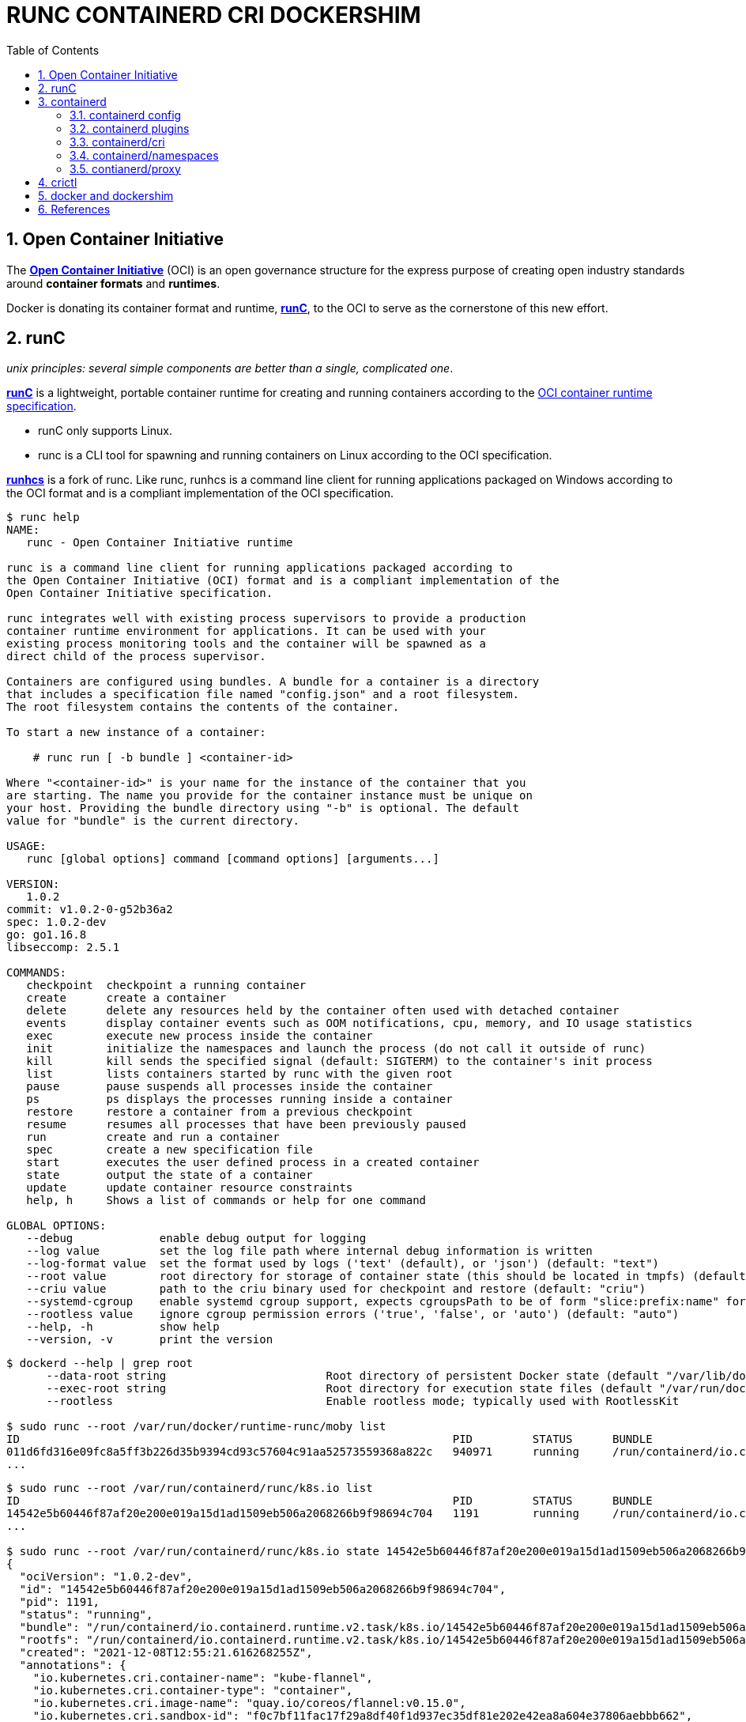 = RUNC CONTAINERD CRI DOCKERSHIM
:page-layout: post
:page-categories: ['container']
:page-tags: ['container', 'cri', 'runc', 'docker']
:page-date: 2021-11-25 11:03:28 +0800
:page-revdate: 2021-11-25 11:03:28 +0800
:sectnums:
:toc:

:OCI: https://opencontainers.org/
:runtime-spec: https://github.com/opencontainers/runtime-spec
:runc: https://github.com/opencontainers/runc
:runhcs: https://github.com/Microsoft/hcsshim/tree/master/cmd/runhcs
:containerd: https://containerd.io/

== Open Container Initiative

The {OCI}[*Open Container Initiative*] (OCI) is an open governance structure for the express purpose of creating open industry standards around *container formats* and *runtimes*.

Docker is donating its container format and runtime, {runc}[*runC*], to the OCI to serve as the cornerstone of this new effort. 

== runC

_unix principles: several simple components are better than a single, complicated one_.

{runc}[*runC*] is a lightweight, portable container runtime for creating and running containers according to the {runtime-spec}[OCI container runtime specification].

* runC only supports Linux.

* runc is a CLI tool for spawning and running containers on Linux according to the OCI specification.

{runhcs}[*runhcs*] is a fork of runc. Like runc, runhcs is a command line client for running applications packaged on Windows according to the OCI format and is a compliant implementation of the OCI specification.

[source,console]
----
$ runc help
NAME:
   runc - Open Container Initiative runtime

runc is a command line client for running applications packaged according to
the Open Container Initiative (OCI) format and is a compliant implementation of the
Open Container Initiative specification.

runc integrates well with existing process supervisors to provide a production
container runtime environment for applications. It can be used with your
existing process monitoring tools and the container will be spawned as a
direct child of the process supervisor.

Containers are configured using bundles. A bundle for a container is a directory
that includes a specification file named "config.json" and a root filesystem.
The root filesystem contains the contents of the container.

To start a new instance of a container:

    # runc run [ -b bundle ] <container-id>

Where "<container-id>" is your name for the instance of the container that you
are starting. The name you provide for the container instance must be unique on
your host. Providing the bundle directory using "-b" is optional. The default
value for "bundle" is the current directory.

USAGE:
   runc [global options] command [command options] [arguments...]

VERSION:
   1.0.2
commit: v1.0.2-0-g52b36a2
spec: 1.0.2-dev
go: go1.16.8
libseccomp: 2.5.1

COMMANDS:
   checkpoint  checkpoint a running container
   create      create a container
   delete      delete any resources held by the container often used with detached container
   events      display container events such as OOM notifications, cpu, memory, and IO usage statistics
   exec        execute new process inside the container
   init        initialize the namespaces and launch the process (do not call it outside of runc)
   kill        kill sends the specified signal (default: SIGTERM) to the container's init process
   list        lists containers started by runc with the given root
   pause       pause suspends all processes inside the container
   ps          ps displays the processes running inside a container
   restore     restore a container from a previous checkpoint
   resume      resumes all processes that have been previously paused
   run         create and run a container
   spec        create a new specification file
   start       executes the user defined process in a created container
   state       output the state of a container
   update      update container resource constraints
   help, h     Shows a list of commands or help for one command

GLOBAL OPTIONS:
   --debug             enable debug output for logging
   --log value         set the log file path where internal debug information is written
   --log-format value  set the format used by logs ('text' (default), or 'json') (default: "text")
   --root value        root directory for storage of container state (this should be located in tmpfs) (default: "/run/user/1000/runc")
   --criu value        path to the criu binary used for checkpoint and restore (default: "criu")
   --systemd-cgroup    enable systemd cgroup support, expects cgroupsPath to be of form "slice:prefix:name" for e.g. "system.slice:runc:434234"
   --rootless value    ignore cgroup permission errors ('true', 'false', or 'auto') (default: "auto")
   --help, -h          show help
   --version, -v       print the version
----

[source,console,highlight="3,6"]
----
$ dockerd --help | grep root
      --data-root string                        Root directory of persistent Docker state (default "/var/lib/docker")
      --exec-root string                        Root directory for execution state files (default "/var/run/docker")
      --rootless                                Enable rootless mode; typically used with RootlessKit

$ sudo runc --root /var/run/docker/runtime-runc/moby list
ID                                                                 PID         STATUS      BUNDLE                                                                                                                CREATED                          OWNER
011d6fd316e09fc8a5ff3b226d35b9394cd93c57604c91aa52573559368a822c   940971      running     /run/containerd/io.containerd.runtime.v2.task/moby/011d6fd316e09fc8a5ff3b226d35b9394cd93c57604c91aa52573559368a822c   2021-11-25T04:10:25.216394136Z   root
...
----

[source,console]
----
$ sudo runc --root /var/run/containerd/runc/k8s.io list
ID                                                                 PID         STATUS      BUNDLE                                                                                                                  CREATED                          OWNER
14542e5b60446f87af20e200e019a15d1ad1509eb506a2068266b9f98694c704   1191        running     /run/containerd/io.containerd.runtime.v2.task/k8s.io/14542e5b60446f87af20e200e019a15d1ad1509eb506a2068266b9f98694c704   2021-12-08T12:55:21.616268255Z   root
...

$ sudo runc --root /var/run/containerd/runc/k8s.io state 14542e5b60446f87af20e200e019a15d1ad1509eb506a2068266b9f98694c704
{
  "ociVersion": "1.0.2-dev",
  "id": "14542e5b60446f87af20e200e019a15d1ad1509eb506a2068266b9f98694c704",
  "pid": 1191,
  "status": "running",
  "bundle": "/run/containerd/io.containerd.runtime.v2.task/k8s.io/14542e5b60446f87af20e200e019a15d1ad1509eb506a2068266b9f98694c704",
  "rootfs": "/run/containerd/io.containerd.runtime.v2.task/k8s.io/14542e5b60446f87af20e200e019a15d1ad1509eb506a2068266b9f98694c704/rootfs",
  "created": "2021-12-08T12:55:21.616268255Z",
  "annotations": {
    "io.kubernetes.cri.container-name": "kube-flannel",
    "io.kubernetes.cri.container-type": "container",
    "io.kubernetes.cri.image-name": "quay.io/coreos/flannel:v0.15.0",
    "io.kubernetes.cri.sandbox-id": "f0c7bf11fac17f29a8df40f1d937ec35df81e202e42ea8a604e37806aebbb662",
    "io.kubernetes.cri.sandbox-name": "kube-flannel-ds-6xpbj",
    "io.kubernetes.cri.sandbox-namespace": "kube-system"
  },
  "owner": ""
}

$ sudo runc --root /var/run/containerd/runc/k8s.io ps 14542e5b60446f87af20e200e019a15d1ad1509eb506a2068266b9f98694c704
UID         PID   PPID  C STIME TTY          TIME CMD
root       1191    806  0 Dec08 ?        00:00:25 /opt/bin/flanneld --ip-masq --kube-subnet-mgr
----

== containerd 

{containerd}[*containerd*] is available as a daemon for Linux and Windows. It manages the complete container lifecycle of its host system, from image transfer and storage to container execution and supervision to low-level storage to network attachments and beyond.

image:/assets/container/contianerd/architecture.png[,45%,45%]
image:https://docs.microsoft.com/en-us/virtualization/windowscontainers/deploy-containers/media/containerd-platform.png[,45%,45%]

*containerd* is designed to be embedded into a larger system, rather than being used directly by developers or end-users.

There are many different ways to use containerd:

* If you are a developer working on containerd you can use the *ctr* tool to quickly test features and functionality without writing extra code

* If you want to integrate containerd into your project, you can use a simple client package. 

[source,console]
----
$ ctr help 
NAME:
   ctr - 
        __
  _____/ /______
 / ___/ __/ ___/
/ /__/ /_/ /
\___/\__/_/

containerd CLI


USAGE:
   ctr [global options] command [command options] [arguments...]

VERSION:
   1.4.11

DESCRIPTION:
   
ctr is an unsupported debug and administrative client for interacting
with the containerd daemon. Because it is unsupported, the commands,
options, and operations are not guaranteed to be backward compatible or
stable from release to release of the containerd project.

COMMANDS:
   plugins, plugin            provides information about containerd plugins
   version                    print the client and server versions
   containers, c, container   manage containers
   content                    manage content
   events, event              display containerd events
   images, image, i           manage images
   leases                     manage leases
   namespaces, namespace, ns  manage namespaces
   pprof                      provide golang pprof outputs for containerd
   run                        run a container
   snapshots, snapshot        manage snapshots
   tasks, t, task             manage tasks
   install                    install a new package
   oci                        OCI tools
   shim                       interact with a shim directly
   help, h                    Shows a list of commands or help for one command

GLOBAL OPTIONS:
   --debug                      enable debug output in logs
   --address value, -a value    address for containerd's GRPC server (default: "/run/containerd/containerd.sock") [$CONTAINERD_ADDRESS]
   --timeout value              total timeout for ctr commands (default: 0s)
   --connect-timeout value      timeout for connecting to containerd (default: 0s)
   --namespace value, -n value  namespace to use with commands (default: "default") [$CONTAINERD_NAMESPACE]
   --help, -h                   show help
   --version, -v                print the version
----

=== containerd config

:containerd-ops: https://github.com/containerd/containerd/blob/main/docs/ops.md
:containerd-plugins: https://github.com/containerd/containerd/blob/main/docs/PLUGINS.md

*containerd* is meant to be a simple daemon to run on any system. It provides a minimal {containerd-ops}[config] with knobs to configure the daemon and what {containerd-plugins}[*plugins*] are used when necessary.

[source,console,highlight="42-43"]
----
$ containerd help
NAME:
   containerd - 
                    __        _                     __
  _________  ____  / /_____ _(_)___  ___  _________/ /
 / ___/ __ \/ __ \/ __/ __ `/ / __ \/ _ \/ ___/ __  /
/ /__/ /_/ / / / / /_/ /_/ / / / / /  __/ /  / /_/ /
\___/\____/_/ /_/\__/\__,_/_/_/ /_/\___/_/   \__,_/

high performance container runtime


USAGE:
   containerd [global options] command [command options] [arguments...]

VERSION:
   1.4.11

DESCRIPTION:
   
containerd is a high performance container runtime whose daemon can be started
by using this command. If none of the *config*, *publish*, or *help* commands
are specified, the default action of the **containerd** command is to start the
containerd daemon in the foreground.


A default configuration is used if no TOML configuration is specified or located
at the default file location. The *containerd config* command can be used to
generate the default configuration for containerd. The output of that command
can be used and modified as necessary as a custom configuration.

COMMANDS:
   config    information on the containerd config
   publish   binary to publish events to containerd
   oci-hook  provides a base for OCI runtime hooks to allow arguments to be injected.
   help, h   Shows a list of commands or help for one command

GLOBAL OPTIONS:
   --config value, -c value     path to the configuration file (default: "/etc/containerd/config.toml")
   --log-level value, -l value  set the logging level [trace, debug, info, warn, error, fatal, panic]
   --address value, -a value    address for containerd's GRPC server
   --root value                 containerd root directory
   --state value                containerd state directory
   --help, -h                   show help
   --version, -v                print the version
----

While a few daemon level options can be set from CLI flags, the majority of containerd's configuration is kept in the configuration file. The default path for the config file is located at `/etc/containerd/config.toml`. You can change this path via the `--config,-c` flags when booting the daemon.

In the containerd config file you will find settings for persistent and runtime storage locations as well as grpc, debug, and metrics addresses for the various APIs.

* *persistent data*
+
`root` will be used to store any type of persistent data for containerd. Snapshots, content, metadata for containers and image, as well as any plugin data will be kept in this location.
+
The root is also `namespaced for plugins` that containerd loads. Each plugin will have its own directory where it stores data. containerd itself does not actually have any persistent data that it needs to store, its functionality comes from the plugins that are loaded.
+
[source,console]
----
/var/lib/containerd/
├── io.containerd.content.v1.content
│   └── ingest
├── io.containerd.metadata.v1.bolt
│   └── meta.db
├── io.containerd.runtime.v1.linux
├── io.containerd.runtime.v2.task
├── io.containerd.snapshotter.v1.btrfs
├── io.containerd.snapshotter.v1.native
│   └── snapshots
├── io.containerd.snapshotter.v1.overlayfs
│   └── snapshots
└── tmpmounts
----

* *runtime state*
+
`state` will be used to store any type of ephemeral data. Sockets, pids, runtime state, mount points, and other plugin data that must not persist between reboots are stored in this location.
+
[source,console]
----
run/containerd/
├── containerd.sock
├── containerd.sock.ttrpc
├── io.containerd.runtime.v1.linux
└── io.containerd.runtime.v2.task
----

Both the `root` and `state` directories are namespaced for plugins. 

By the way, you can also type the command: `containerd config default` to print the output of the default config. The follow sample is used by Docker CE as default.

[source,toml,highlight=1]
----
disabled_plugins = ["cri"]

#root = "/var/lib/containerd"
#state = "/run/containerd"
#subreaper = true
#oom_score = 0

#[grpc]
#  address = "/run/containerd/containerd.sock"
#  uid = 0
#  gid = 0

#[debug]
#  address = "/run/containerd/debug.sock"
#  uid = 0
#  gid = 0
#  level = "info"
----

=== containerd plugins

At the end of the day, containerd's core is very small. The real functionality comes from {containerd-plugins}[plugins]. Everything from snapshotters, runtimes, and content are all plugins that are registered at runtime. Because these various plugins are so different we need a way to provide type safe configuration to the plugins. The only way we can do this is via the config file and not CLI flags.

==== Built-in Plugins

containerd uses plugins internally to ensure that internal implementations are decoupled, stable, and treated equally with external plugins. To see all the plugins containerd has, use `ctr plugins ls`.

[source,console]
----
$ sudo ctr plugin ls
TYPE                            ID                       PLATFORMS      STATUS    
io.containerd.content.v1        content                  -              ok        
io.containerd.snapshotter.v1    aufs                     linux/amd64    error     
io.containerd.snapshotter.v1    btrfs                    linux/amd64    error     
io.containerd.snapshotter.v1    devmapper                linux/amd64    error     
io.containerd.snapshotter.v1    native                   linux/amd64    ok        
io.containerd.snapshotter.v1    overlayfs                linux/amd64    ok        
io.containerd.snapshotter.v1    zfs                      linux/amd64    error     
io.containerd.metadata.v1       bolt                     -              ok        
io.containerd.differ.v1         walking                  linux/amd64    ok        
io.containerd.gc.v1             scheduler                -              ok        
...
----

From the output all the plugins can be seen as well those which did not successfully load. In this case `aufs` and `zfs` are expected not to load since they are not support on the machine. The logs will show why it failed, but you can also get more details using the `-d` option.

[source,console]
----
$ sudo ctr plugin ls -d id==aufs id==zfs
Type:          io.containerd.snapshotter.v1
ID:            aufs
Platforms:     linux/amd64
Exports:      
               root      /var/lib/containerd/io.containerd.snapshotter.v1.aufs
Error:        
               Code:        Unknown
               Message:     aufs is not supported (modprobe aufs failed: exit status 1 "modprobe: FATAL: Module aufs not found in directory /lib/modules/5.10.0-9-amd64\n"): skip plugin
                               
Type:          io.containerd.snapshotter.v1
ID:            zfs
Platforms:     linux/amd64
Exports:      
               root      /var/lib/containerd/io.containerd.snapshotter.v1.zfs
Error:        
               Code:        Unknown
               Message:     path /var/lib/containerd/io.containerd.snapshotter.v1.zfs must be a zfs filesystem to be used with the zfs snapshotter: skip plugin
----

==== Configuration

Plugins are configured using the `[plugins]` section of containerd's config. Every plugin can have its own section using the pattern `[plugins.<plugin id>]`.

[source,toml,highlight="3,6-7,15"]
----
[plugins]
  [plugins."io.containerd.grpc.v1.cri"]
    sandbox_image = "k8s.gcr.io/pause:3.5"
    # <other paramters>
    [plugins."io.containerd.grpc.v1.cri".cni]
      bin_dir = "/opt/cni/bin"
      conf_dir = "/etc/cni/net.d"
      # <other paramters>
    [plugins."io.containerd.grpc.v1.cri".containerd]
        # <other paramters>
        [plugins."io.containerd.grpc.v1.cri".containerd.runtimes.runc]
          # <other paramters>
          [plugins."io.containerd.grpc.v1.cri".containerd.runtimes.runc.options]
            # <other paramters>
            SystemdCgroup = true

----

=== containerd/cri

:cri-api: https://github.com/kubernetes/cri-api
:containerd-cri: https://github.com/containerd/containerd/tree/main/pkg/cri

{containerd-cri}[*cri*] is a containerd built-in plugin implementation of {cri-api}[Kubernetes container runtime interface (CRI)].

While OCI specs defines a single container, CRI (container runtime interface) describes containers as workload(s) in a shared sandbox environment called a pod. Pods can contain one or more container workloads.

With it, you could run Kubernetes using containerd as the container runtime. 

image::/assets/kubernetes/containerd/cri.png[,55%,55%]

=== containerd/namespaces

:containerd-namespaces: https://github.com/containerd/containerd/blob/main/docs/namespaces.md

containerd offers a fully {containerd-namespaces}[namespaced API] so multiple consumers can all use a single containerd instance without conflicting with one another. Namespaces allow *multi-tenancy* within a single daemon.

Consumers are able to have containers with the same names but with settings and/or configurations that vary drastically. For example, system or infrastructure level containers can be hidden in one namespace while user level containers are kept in another. Underlying image content is still shared via content addresses but image names and metadata are separate per namespace.

Namespaces allow various features, most notably, the ability for one client to create, edit, and delete resources without affecting another client. A resource can be anything from an: image, container, task, or snapshot.

When a client queries for a resource, they only see the resources that are part of their namespace. 

.`ctr -n alice image`
[source,console,highlight=12]
----
$ sudo ctr -n alice image pull docker.io/library/nginx:latest
docker.io/library/nginx:latest:                                                   resolved       |++++++++++++++++++++++++++++++++++++++| 
index-sha256:097c3a0913d7e3a5b01b6c685a60c03632fc7a2b50bc8e35bcaa3691d788226e:    done           |++++++++++++++++++++++++++++++++++++++| 
manifest-sha256:2f14a471f2c2819a3faf88b72f56a0372ff5af4cb42ec45aab00c03ca5c9989f: done           |++++++++++++++++++++++++++++++++++++++| 
layer-sha256:266f639b35ad602ee76c3b4d4cf88285a50adf8f561d8d96d331db732fe16982:    done           |++++++++++++++++++++++++++++++++++++++| 
config-sha256:ea335eea17ab984571cd4a3bcf90a0413773b559c75ef4cda07d0ce952b00291:   done           |++++++++++++++++++++++++++++++++++++++| 
layer-sha256:eff15d958d664f0874d16aee393cc44387031ee0a68ef8542d0056c747f378e8:    done           |++++++++++++++++++++++++++++++++++++++| 
layer-sha256:1e5351450a593c3a3d7a5104f93c8b80d8dc00c827158cb3a5bf985916ea3f75:    done           |++++++++++++++++++++++++++++++++++++++| 
layer-sha256:2df63e6ce2be0b3cefd3e659558e92b8085f032db96828343ec9cf0b7d4409fe:    done           |++++++++++++++++++++++++++++++++++++++| 
layer-sha256:9171c7ae368c6ca24dae913fce356801f624f656360c78ca956a92c3f0fe0ec7:    done           |++++++++++++++++++++++++++++++++++++++| 
layer-sha256:020f975acd28936c7ff43827238aed4771d14235dc983389ec149811f7e0b7cf:    done           |++++++++++++++++++++++++++++++++++++++| 
elapsed: 55.1s                                                                    total:  53.2 M (988.4 KiB/s)                                     
unpacking linux/amd64 sha256:097c3a0913d7e3a5b01b6c685a60c03632fc7a2b50bc8e35bcaa3691d788226e...
done

$ sudo ctr -n alice image ls
REF                            TYPE                                                      DIGEST                                                                  SIZE     PLATFORMS                                                                                               LABELS 
docker.io/library/nginx:latest application/vnd.docker.distribution.manifest.list.v2+json sha256:097c3a0913d7e3a5b01b6c685a60c03632fc7a2b50bc8e35bcaa3691d788226e 54.1 MiB linux/386,linux/amd64,linux/arm/v5,linux/arm/v7,linux/arm64/v8,linux/mips64le,linux/ppc64le,linux/s390x -  
----

.`ctr -n bob image`
[source,console,highlight=15]
----
$ sudo ctr -n bob image ls
REF TYPE DIGEST SIZE PLATFORMS LABELS 

$ sudo ctr -n bob image pull docker.io/library/nginx:latest
docker.io/library/nginx:latest:                                                   resolved       |++++++++++++++++++++++++++++++++++++++| 
index-sha256:097c3a0913d7e3a5b01b6c685a60c03632fc7a2b50bc8e35bcaa3691d788226e:    done           |++++++++++++++++++++++++++++++++++++++| 
manifest-sha256:2f14a471f2c2819a3faf88b72f56a0372ff5af4cb42ec45aab00c03ca5c9989f: done           |++++++++++++++++++++++++++++++++++++++| 
layer-sha256:266f639b35ad602ee76c3b4d4cf88285a50adf8f561d8d96d331db732fe16982:    done           |++++++++++++++++++++++++++++++++++++++| 
config-sha256:ea335eea17ab984571cd4a3bcf90a0413773b559c75ef4cda07d0ce952b00291:   done           |++++++++++++++++++++++++++++++++++++++| 
layer-sha256:eff15d958d664f0874d16aee393cc44387031ee0a68ef8542d0056c747f378e8:    done           |++++++++++++++++++++++++++++++++++++++| 
layer-sha256:1e5351450a593c3a3d7a5104f93c8b80d8dc00c827158cb3a5bf985916ea3f75:    done           |++++++++++++++++++++++++++++++++++++++| 
layer-sha256:2df63e6ce2be0b3cefd3e659558e92b8085f032db96828343ec9cf0b7d4409fe:    done           |++++++++++++++++++++++++++++++++++++++| 
layer-sha256:9171c7ae368c6ca24dae913fce356801f624f656360c78ca956a92c3f0fe0ec7:    done           |++++++++++++++++++++++++++++++++++++++| 
layer-sha256:020f975acd28936c7ff43827238aed4771d14235dc983389ec149811f7e0b7cf:    done           |++++++++++++++++++++++++++++++++++++++| 
elapsed: 2.5 s                                                                    total:   0.0 B (0.0 B/s)                                         
unpacking linux/amd64 sha256:097c3a0913d7e3a5b01b6c685a60c03632fc7a2b50bc8e35bcaa3691d788226e...
done
----

.list namepscaes
[source,console]
----
$ sudo ctr ns ls
NAME   LABELS 
alice         
bob           
k8s.io        
moby          
----

As we see, there are namespaces `alice` and `bob`, but what are `moby` and `k8s.io` ?

:kubelet: https://kubernetes.io/docs/concepts/overview/components/#kubelet
:dockerd: https://docs.docker.com/engine/reference/commandline/dockerd/

* `moby` is default namespace for {dockerd}[dockerd] and `k8s.io` is default namespace for {kubelet}[kubelet], i.e. Kubernetes.
+
[source,console]
----
$ dockerd --help | grep containerd-namespace
      --containerd-namespace string             Containerd namespace to use (default "moby")

$ kubelet --help | grep containerd-namespace
      --containerd-namespace string                              containerd namespace (default "k8s.io") (DEPRECATED: This is a cadvisor flag that was mistakenly registered with the Kubelet. Due to legacy concerns, it will follow the standard CLI deprecation timeline before being removed.)
----

.`ctr -n alice run`
[source,console]
----
$ sudo ctr -n alice run --null-io -d docker.io/library/nginx:latest nginx-a

$ sudo ctr -n alice container ls
CONTAINER    IMAGE                             RUNTIME                  
nginx-a      docker.io/library/nginx:latest    io.containerd.runc.v2    

$ sudo ctr -n alice t ls
TASK       PID       STATUS    
nginx-a    967104    RUNNING
----

.`ctr -n bob run`
[source,console]
----
$ sudo ctr -n bob container ls
CONTAINER    IMAGE    RUNTIME    

$ sudo ctr -n bob task ls
TASK    PID    STATUS    

$ sudo ctr -n bob run --null-io -d docker.io/library/nginx:latest nginx-b

$ sudo ctr -n bob t ls
TASK       PID       STATUS    
nginx-b    967330    RUNNING
----

.`nsenter`
[source,console]
----
$ sudo ctr -n alice t ls
TASK       PID       STATUS    
nginx-a    967104    RUNNING

$ sudo ctr -n bob t ls
TASK       PID       STATUS    
nginx-b    967330    RUNNING

$ sudo nsenter -t 967104 -a lsns
        NS TYPE   NPROCS PID USER COMMAND
4026531834 time        4   1 root nginx: master process nginx -g daemon off;
4026531835 cgroup      4   1 root nginx: master process nginx -g daemon off;
4026531837 user        4   1 root nginx: master process nginx -g daemon off;
4026532553 mnt         4   1 root nginx: master process nginx -g daemon off;
4026532554 uts         4   1 root nginx: master process nginx -g daemon off;
4026532555 ipc         4   1 root nginx: master process nginx -g daemon off;
4026532556 pid         4   1 root nginx: master process nginx -g daemon off;
4026532558 net         4   1 root nginx: master process nginx -g daemon off;

$ sudo nsenter -t 967330 -a lsns
        NS TYPE   NPROCS PID USER COMMAND
4026531834 time        4   1 root nginx: master process nginx -g daemon off;
4026531835 cgroup      4   1 root nginx: master process nginx -g daemon off;
4026531837 user        4   1 root nginx: master process nginx -g daemon off;
4026532632 mnt         4   1 root nginx: master process nginx -g daemon off;
4026532633 uts         4   1 root nginx: master process nginx -g daemon off;
4026532634 ipc         4   1 root nginx: master process nginx -g daemon off;
4026532635 pid         4   1 root nginx: master process nginx -g daemon off;
4026532637 net         4   1 root nginx: master process nginx -g daemon off;

$ sudo nsenter -t 967330 -a curl -iI 127.0.0.1
HTTP/1.1 200 OK
Server: nginx/1.21.4
Date: Thu, 25 Nov 2021 07:52:48 GMT
Content-Type: text/html
Content-Length: 615
Last-Modified: Tue, 02 Nov 2021 14:49:22 GMT
Connection: keep-alive
ETag: "61814ff2-267"
Accept-Ranges: bytes

----

=== contianerd/proxy

The *contianerd* daemon uses the `HTTP_PROXY`, `HTTPS_PROXY`, and `NO_PROXY` environmental variables in its start-up environment to configure HTTP or HTTPS proxy behavior.

* Create a systemd drop-in directory for the containerd service:
+
[source,console]
----
$ sudo mkdir -p /etc/systemd/system/containerd.service.d
----

* Create a file called `http-proxy.conf` at the above directory that adds the `HTTP_PROXY` environment variable:
+
[source,systemd]
----
[Service]
Environment="HTTP_PROXY=http://proxy.example.com:80/"
----
+
Or, if you are behind an HTTPS proxy server, adds the `HTTPS_PROXY` environment variable:
+
[source,systemd]
----
[Service]
Environment="HTTP_PROXY=http://proxy.example.com:80/"
Environment="HTTPS_PROXY=https://proxy.example.com:443/"
----
+
If you have internal Docker registries that you need to contact without proxying you can specify them via the `NO_PROXY` environment variable:
+
[source,systemd]
----
[Service]    
Environment="HTTP_PROXY=http://proxy.example.com:80/"
Environment="HTTPS_PROXY=https://proxy.example.com:443/"
Environment="NO_PROXY=localhost,127.0.0.1,docker-registry.somecorporation.com"
----
+
[TIP]
====
The `NO_PROXY` environment variable specifies URLs that should be excluded from proxying (on servers that should be contacted directly). This should be a comma-separated list of hostnames, domain names, or a mixture of both. Asterisks can be used as wildcards, but other clients may not support that. Domain names may be indicated by a leading dot. For example:

[source,console]
----
NO_PROXY="*.aventail.com,home.com,.seanet.com"
----

says to contact all machines in the ‘aventail.com’ and ‘seanet.com’ domains directly, as well as the machine named ‘home.com’. If `NO_PROXY` isn’t defined, `no_PROXY` and `no_proxy` are also tried, in that order. 

ref: https://www.gnu.org/software/emacs/manual/html_node/url/Proxies.html
====
+
NOTE: You can also use the `systemctl edit containerd` to edit `override.conf` at `/etc/systemd/system/containrd.service.d` for the containerd service.

* Flush changes:
+
[source,sh]
----
$ sudo systemctl daemon-reload
----

* Restart Docker:
+
[source,console]
----
$ sudo systemctl restart containerd
----

* Verify that the configuration has been loaded:
+
[source,console]
----
$ systemctl show --property=Environment containerd --full --no-pager 
Environment=HTTP_PROXY=http://127.0.0.1:8118 HTTPS_PROXY=http://127.0.0.1:8118 NO_PROXY=localhost,127.0.0.1,docker.io,docker.com,docker-cn.com,aliyuncs.com,mcr.microsoft.com,mcrea0.blob.core.windows.net,.azurecr.io,.elastic.co,.cloudfront.net,quay.io,.amazonaws.com,.amazonaws.com.cn,mscr.io
----

== crictl

:kube-crictl: https://kubernetes.io/docs/tasks/debug-application-cluster/crictl/
:cri-tools: https://github.com/kubernetes-sigs/cri-tools/blob/master/docs/crictl.md

{kube-crictl}[*crictl*] is a command-line interface for CRI-compatible container runtimes. You can use it to inspect and debug container runtimes and applications on a Kubernetes node. crictl and its source are hosted in the {cri-tools}[cri-tools] repository.

.`crictl image list = ctr -n=k8s.io image list`
[source,console]
----
$ sudo ctr -n k8s.io i ls
REF                                                                                               TYPE                                                      DIGEST                                                                  SIZE      PLATFORMS                                                                                                                          LABELS                          
docker.io/library/busybox:latest                                                                  application/vnd.docker.distribution.manifest.list.v2+json sha256:e7157b6d7ebbe2cce5eaa8cfe8aa4fa82d173999b9f90a9ec42e57323546c353 758.9 KiB linux/386,linux/amd64,linux/arm/v5,linux/arm/v6,linux/arm/v7,linux/arm64/v8,linux/mips64le,linux/ppc64le,linux/riscv64,linux/s390x io.cri-containerd.image=managed 
docker.io/library/busybox@sha256:e7157b6d7ebbe2cce5eaa8cfe8aa4fa82d173999b9f90a9ec42e57323546c353 application/vnd.docker.distribution.manifest.list.v2+json sha256:e7157b6d7ebbe2cce5eaa8cfe8aa4fa82d173999b9f90a9ec42e57323546c353 758.9 KiB linux/386,linux/amd64,linux/arm/v5,linux/arm/v6,linux/arm/v7,linux/arm64/v8,linux/mips64le,linux/ppc64le,linux/riscv64,linux/s390x io.cri-containerd.image=managed 
k8s.gcr.io/pause:3.2                                                                              application/vnd.docker.distribution.manifest.v2+json      sha256:2a7b365f500c323286ac47e9e32af9bd50ee65de7fe2a27355eb5987c8df9ad8 669.7 KiB linux/amd64                                                                                                                        io.cri-containerd.image=managed 
sha256:7138284460ffa3bb6ee087344f5b051468b3f8697e2d1427bac1a20c8d168b14                           application/vnd.docker.distribution.manifest.list.v2+json sha256:e7157b6d7ebbe2cce5eaa8cfe8aa4fa82d173999b9f90a9ec42e57323546c353 758.9 KiB linux/386,linux/amd64,linux/arm/v5,linux/arm/v6,linux/arm/v7,linux/arm64/v8,linux/mips64le,linux/ppc64le,linux/riscv64,linux/s390x io.cri-containerd.image=managed 
sha256:80d28bedfe5dec59da9ebf8e6260224ac9008ab5c11dbbe16ee3ba3e4439ac2c                           application/vnd.docker.distribution.manifest.v2+json      sha256:61e45779fc594fcc1062bb9ed2cf5745b19c7ba70f0c93eceae04ffb5e402269 669.7 KiB linux/amd64                                                                                                                        io.cri-containerd.image=managed 

$ sudo crictl image ls
IMAGE                       TAG                 IMAGE ID            SIZE
docker.io/library/busybox   latest              7138284460ffa       1.46MB
k8s.gcr.io/pause            3.2                 80d28bedfe5de       686kB
----

.container-config.json
[source,json]
----
{
  "metadata": {
    "name": "busybox"
  },
  "image":{
    "image": "busybox"
  },
  "command": [
    "top"
  ],
  "log_path":"busybox.0.log",
  "linux": {
  }
}
----

.pod-config.json
[source,json]
----
{
  "metadata": {
    "name": "nginx-sandbox",
    "namespace": "default",
    "attempt": 1,
    "uid": "hdishd83djaidwnduwk28bcsb"
  },
  "log_directory": "/tmp",
  "linux": {
  }
}
----

.create a pod sandbox and run a container
[source,console]
----
$ sudo crictl run container-config.json pod-config.json
b08ad7b8517d0e37853f3a7211fbc7ba283a7b34cff5bd0ae108e9d956034a24

$ sudo crictl pods
POD ID              CREATED             STATE               NAME                NAMESPACE           ATTEMPT             RUNTIME
91ff0a7d5e81a       15 seconds ago      Ready               nginx-sandbox       default             1                   (default)

$ sudo crictl ps
CONTAINER           IMAGE               CREATED             STATE               NAME                ATTEMPT             POD ID
b08ad7b8517d0       busybox             15 seconds ago      Running             busybox             0                   91ff0a7d5e81a

$ sudo crictl stopp 91ff0a7d5e81a
Stopped sandbox 91ff0a7d5e81a

$ sudo crictl rmp 91ff0a7d5e81a
Removed sandbox 91ff0a7d5e81a
----

== docker and dockershim

:cri-containerd-png: https://d33wubrfki0l68.cloudfront.net/6b4290afef76cad8a084292cd1b5e468e31c9bb3/c26ce/images/blog/2018-05-24-kubernetes-containerd-integration-goes-ga/cri-containerd.png
:dockershim-faq: https://kubernetes.io/blog/2020/12/02/dockershim-faq/

*dockershim* is a Docker CRI implementation for {kubelet}[kubelet] to interact with {dockerd}[dockerd] to manage containers. 

image::{cri-containerd-png}[,75%,75%]

dockershim deprecation was announced as a part of the {dockershim-faq}[Kubernetes v1.20 release].

> Docker support in the kubelet is now deprecated and will be removed in a future release. The kubelet uses a module called "dockershim" which implements CRI support for Docker and it has seen maintenance issues in the Kubernetes community.

Developers can still use the Docker platform to build, share, and run containers on Kubernetes! The images Docker builds are compliant with OCI (Open Container Initiative), are fully supported on containerd, and will continue to run great on Kubernetes.

*If you’re using Docker, you’re already using containerd.*

[source,console]
----
$ dockerd --help | grep containerd
      --containerd string                       containerd grpc address
      --containerd-namespace string             Containerd namespace to use (default "moby")
      --containerd-plugins-namespace string     Containerd namespace to use for plugins (default "plugins.moby")
      --cri-containerd                          start containerd with cri
----

Docker's runtime is built upon containerd while providing a great developer experience around it. For production environments that benefit from a minimal container runtime, such as Kubernetes, and may have no need for Docker's great developer experience, it's reasonable to directly use lightweight runtimes like containerd.

However, the `cri` plugin was disabled by default at `/etc/containerd/config.toml`.

[source,console]
----
$ grep cri /etc/containerd/config.toml 
disabled_plugins = ["cri"]

$ sudo ctr plugin ls | grep cri
----

:kube-rt-containerd: https://kubernetes.io/docs/setup/production-environment/container-runtimes/#containerd

To migrate runtime from Docker to {kube-rt-containerd}[containerd], please enable the `cri` plugin, and specify the cri parameters `--container-runtime=remote` and  `--container-runtime-endpoint=/run/containerd/containerd.sock` for kubelet.

:kubeadm-configure-cgroup-driver: https://kubernetes.io/docs/tasks/administer-cluster/kubeadm/configure-cgroup-driver/

.Using the `systemd` cgroup driver for `containerd`
[IMPORTANT]
====
To use the `systemd` cgroup driver in `/etc/containerd/config.toml` with `runc`, set

[source,toml]
----
[plugins."io.containerd.grpc.v1.cri".containerd.runtimes.runc]
  # ...
  [plugins."io.containerd.grpc.v1.cri".containerd.runtimes.runc.options]
    SystemdCgroup = true
----

If you apply this change make sure to restart containerd again:

[source,console]
$ sudo systemctl restart containerd

When using `kubeadm`, manually configure the {kubeadm-configure-cgroup-driver}[cgroup driver for kubelet].

.references:
****
* https://kubernetes.io/docs/setup/production-environment/container-runtimes/
* https://kubernetes.io/docs/tasks/administer-cluster/kubeadm/configure-cgroup-driver/
****
====

.Using the `pause` image with `kubeadm` for `cri` plugin
[source,toml]
----
[plugins]
  # ...
  [plugins."io.containerd.grpc.v1.cri"]
    # ...
    sandbox_image = "k8s.gcr.io/pause:3.5"
----

.Use `kubeadm` to init a single node cluster with `containerd`
[source,console]
----
$ sudo ctr plugin ls | grep cri
io.containerd.grpc.v1           cri                      linux/amd64    ok 

$ sudo kubeadm init --cri-socket /run/containerd/containerd.sock --ignore-preflight-errors NumCPU --kubernetes-version v1.22.3
[init] Using Kubernetes version: v1.22.3
[preflight] Running pre-flight checks

<other outputs>

Your Kubernetes control-plane has initialized successfully!

$ sudo kubectl get node -owide --kubeconfig /etc/kubernetes/admin.conf
NAME     STATUS   ROLES                  AGE     VERSION   INTERNAL-IP      EXTERNAL-IP   OS-IMAGE                       KERNEL-VERSION    CONTAINER-RUNTIME
node-1   Ready    control-plane,master   6m55s   v1.22.4   192.168.91.137   <none>        Debian GNU/Linux 10 (buster)   4.19.0-17-amd64   containerd://1.4.8

$ sudo kubectl get no node-1 -ogo-template='{{.status.nodeInfo.containerRuntimeVersion}}' --kubeconfig /etc/kubernetes/admin.conf 
containerd://1.4.8

$ systemctl status kubelet.service --no-page --full
● kubelet.service - kubelet: The Kubernetes Node Agent
   Loaded: loaded (/lib/systemd/system/kubelet.service; disabled; vendor preset: enabled)
  Drop-In: /etc/systemd/system/kubelet.service.d
           └─10-kubeadm.conf
   Active: active (running) since Thu 2021-11-25 17:29:02 CST; 21min ago
     Docs: https://kubernetes.io/docs/home/
 Main PID: 38090 (kubelet)
    Tasks: 13 (limit: 2330)
   Memory: 54.7M
   CGroup: /system.slice/kubelet.service
           └─38090 /usr/bin/kubelet --bootstrap-kubeconfig=/etc/kubernetes/bootstrap-kubelet.conf --kubeconfig=/etc/kubernetes/kubelet.conf --config=/var/lib/kubelet/config.yaml --container-runtime=remote --container-runtime-endpoint=/run/containerd/containerd.sock --pod-infra-container-image=k8s.gcr.io/pause:3.5
----

== References

* https://www.docker.com/blog/runc/
* https://docs.microsoft.com/en-us/virtualization/windowscontainers/deploy-containers/containerd
* https://www.docker.com/blog/what-is-containerd-runtime/
* https://stackoverflow.com/questions/57009928/runc-and-ctr-commands-do-not-show-docker-images-and-containers
* https://stackoverflow.com/questions/61738905/how-to-list-docker-containers-using-runc
* https://github.com/containerd/containerd/blob/main/docs/ops.md
* https://github.com/containerd/containerd/blob/main/docs/PLUGINS.md
* https://github.com/containerd/cri/blob/release/1.4/docs/config.md
* https://kubernetes.io/blog/2018/05/24/kubernetes-containerd-integration-goes-ga/
* https://kubernetes.io/docs/setup/production-environment/container-runtimes/
* https://kubernetes.io/docs/tasks/administer-cluster/kubeadm/configure-cgroup-driver/
